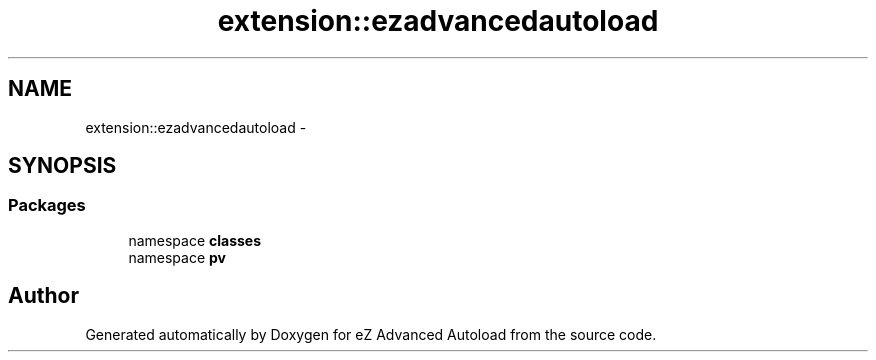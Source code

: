 .TH "extension::ezadvancedautoload" 3 "Thu Mar 8 2012" "Version 1.0.0-RC" "eZ Advanced Autoload" \" -*- nroff -*-
.ad l
.nh
.SH NAME
extension::ezadvancedautoload \- 
.SH SYNOPSIS
.br
.PP
.SS "Packages"

.in +1c
.ti -1c
.RI "namespace \fBclasses\fP"
.br
.ti -1c
.RI "namespace \fBpv\fP"
.br
.in -1c
.SH "Author"
.PP 
Generated automatically by Doxygen for eZ Advanced Autoload from the source code\&.

